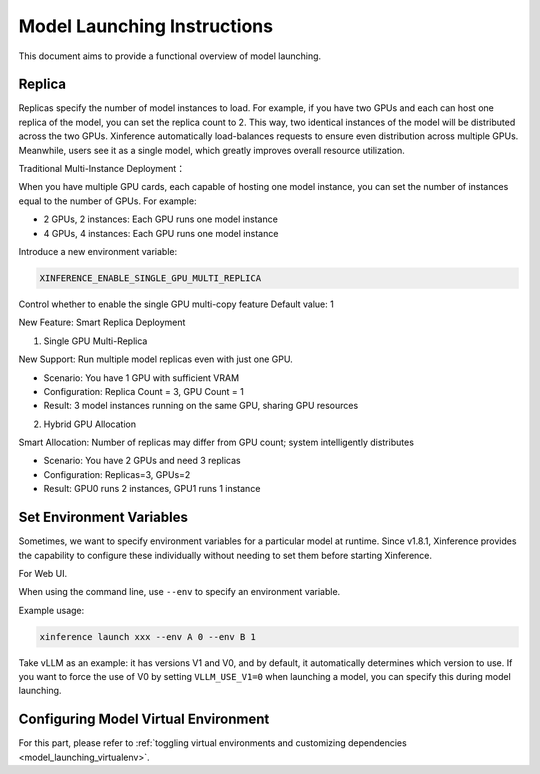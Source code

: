 .. _launch:

============================
Model Launching Instructions
============================

This document aims to provide a functional overview of model launching.

Replica
=======

Replicas specify the number of model instances to load. For example, if you have two GPUs and each can host one replica of the model,
you can set the replica count to 2. This way, two identical instances of the model will be distributed across the two GPUs.
Xinference automatically load-balances requests to ensure even distribution across multiple GPUs.
Meanwhile, users see it as a single model, which greatly improves overall resource utilization.

Traditional Multi-Instance Deployment：

When you have multiple GPU cards, each capable of hosting one model instance, you can set the number of instances equal to the number of GPUs. For example:

- 2 GPUs, 2 instances: Each GPU runs one model instance
- 4 GPUs, 4 instances: Each GPU runs one model instance

.. versionadded:: v1.12.0

Introduce a new environment variable:

.. code-block:: bash

    XINFERENCE_ENABLE_SINGLE_GPU_MULTI_REPLICA

Control whether to enable the single GPU multi-copy feature
Default value: 1

New Feature: Smart Replica Deployment

1. Single GPU Multi-Replica

New Support: Run multiple model replicas even with just one GPU.

- Scenario: You have 1 GPU with sufficient VRAM
- Configuration: Replica Count = 3, GPU Count = 1
- Result: 3 model instances running on the same GPU, sharing GPU resources

2. Hybrid GPU Allocation

Smart Allocation: Number of replicas may differ from GPU count; system intelligently distributes

- Scenario: You have 2 GPUs and need 3 replicas
- Configuration: Replicas=3, GPUs=2
- Result: GPU0 runs 2 instances, GPU1 runs 1 instance

Set Environment Variables
=========================

.. versionadded:: v1.8.1

Sometimes, we want to specify environment variables for a particular model at runtime.
Since v1.8.1, Xinference provides the capability to configure these individually without needing to set them before starting Xinference.

For Web UI.

.. raw:: html

    <img class="align-center" alt="actor" src="../_static/launch_env.png" style="background-color: transparent", width="95%">

When using the command line, use ``--env`` to specify an environment variable.

Example usage:

.. code-block:: bash

  xinference launch xxx --env A 0 --env B 1

Take vLLM as an example: it has versions V1 and V0, and by default, it automatically determines which version to use.
If you want to force the use of V0 by setting ``VLLM_USE_V1=0`` when launching a model, you can specify this during model launching.

Configuring Model Virtual Environment
=====================================

.. versionadded:: v1.8.1

For this part, please refer to :ref:`toggling virtual environments and customizing dependencies <model_launching_virtualenv>`.

